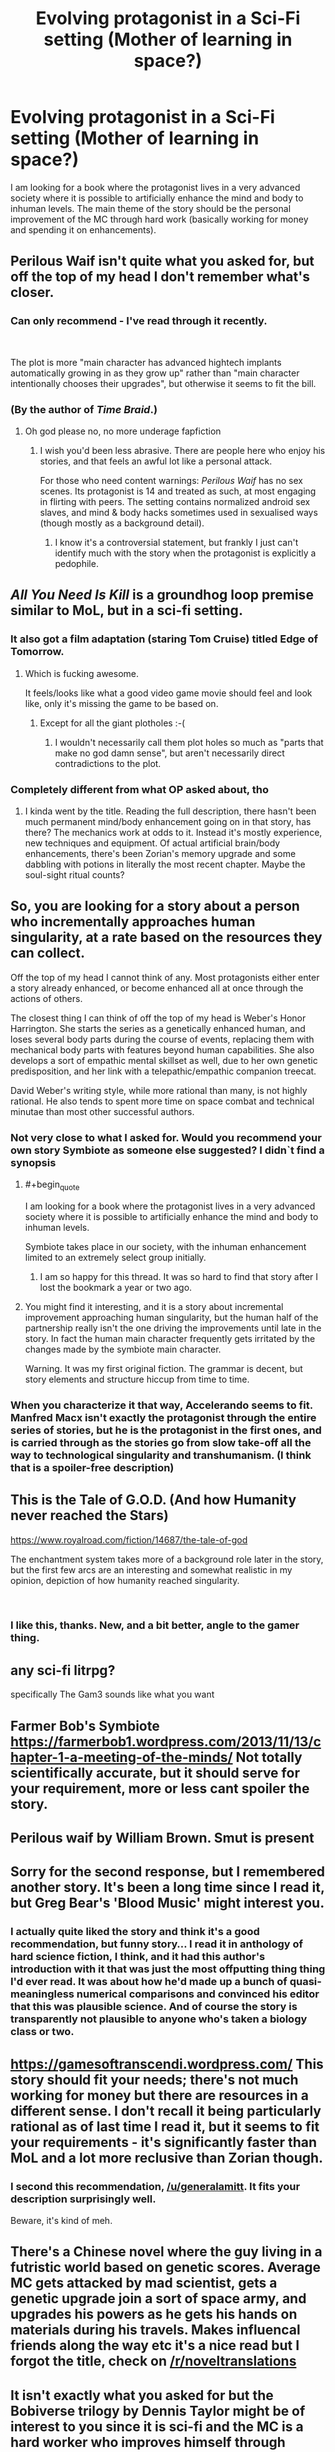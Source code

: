 #+TITLE: Evolving protagonist in a Sci-Fi setting (Mother of learning in space?)

* Evolving protagonist in a Sci-Fi setting (Mother of learning in space?)
:PROPERTIES:
:Author: generalamitt
:Score: 23
:DateUnix: 1537660031.0
:END:
I am looking for a book where the protagonist lives in a very advanced society where it is possible to artificially enhance the mind and body to inhuman levels. The main theme of the story should be the personal improvement of the MC through hard work (basically working for money and spending it on enhancements).


** Perilous Waif isn't quite what you asked for, but off the top of my head I don't remember what's closer.
:PROPERTIES:
:Author: EliezerYudkowsky
:Score: 21
:DateUnix: 1537715691.0
:END:

*** Can only recommend - I've read through it recently.

​

The plot is more "main character has advanced hightech implants automatically growing in as they grow up" rather than "main character intentionally chooses their upgrades", but otherwise it seems to fit the bill.
:PROPERTIES:
:Author: Kimundi
:Score: 6
:DateUnix: 1537731721.0
:END:


*** (By the author of /Time Braid/.)
:PROPERTIES:
:Author: Roxolan
:Score: 7
:DateUnix: 1537734569.0
:END:

**** Oh god please no, no more underage fapfiction
:PROPERTIES:
:Author: Ardvarkeating101
:Score: 3
:DateUnix: 1538149066.0
:END:

***** I wish you'd been less abrasive. There are people here who enjoy his stories, and that feels an awful lot like a personal attack.

For those who need content warnings: /Perilous Waif/ has no sex scenes. Its protagonist is 14 and treated as such, at most engaging in flirting with peers. The setting contains normalized android sex slaves, and mind & body hacks sometimes used in sexualised ways (though mostly as a background detail).
:PROPERTIES:
:Author: Roxolan
:Score: 4
:DateUnix: 1538153503.0
:END:

****** I know it's a controversial statement, but frankly I just can't identify much with the story when the protagonist is explicitly a pedophile.
:PROPERTIES:
:Author: Ardvarkeating101
:Score: 2
:DateUnix: 1538155529.0
:END:


** /All You Need Is Kill/ is a groundhog loop premise similar to MoL, but in a sci-fi setting.
:PROPERTIES:
:Author: GeeJo
:Score: 15
:DateUnix: 1537661971.0
:END:

*** It also got a film adaptation (staring Tom Cruise) titled Edge of Tomorrow.
:PROPERTIES:
:Author: Kuiper
:Score: 8
:DateUnix: 1537694582.0
:END:

**** Which is fucking awesome.

It feels/looks like what a good video game movie should feel and look like, only it's missing the game to be based on.
:PROPERTIES:
:Author: Hust91
:Score: 8
:DateUnix: 1537715479.0
:END:

***** Except for all the giant plotholes :-(
:PROPERTIES:
:Author: SvalbardCaretaker
:Score: 6
:DateUnix: 1537735466.0
:END:

****** I wouldn't necessarily call them plot holes so much as "parts that make no god damn sense", but aren't necessarily direct contradictions to the plot.
:PROPERTIES:
:Author: Hust91
:Score: 11
:DateUnix: 1537736945.0
:END:


*** Completely different from what OP asked about, tho
:PROPERTIES:
:Author: xland44
:Score: 8
:DateUnix: 1537663853.0
:END:

**** I kinda went by the title. Reading the full description, there hasn't been much permanent mind/body enhancement going on in that story, has there? The mechanics work at odds to it. Instead it's mostly experience, new techniques and equipment. Of actual artificial brain/body enhancements, there's been Zorian's memory upgrade and some dabbling with potions in literally the most recent chapter. Maybe the soul-sight ritual counts?
:PROPERTIES:
:Author: GeeJo
:Score: 8
:DateUnix: 1537664802.0
:END:


** So, you are looking for a story about a person who incrementally approaches human singularity, at a rate based on the resources they can collect.

Off the top of my head I cannot think of any. Most protagonists either enter a story already enhanced, or become enhanced all at once through the actions of others.

The closest thing I can think of off the top of my head is Weber's Honor Harrington. She starts the series as a genetically enhanced human, and loses several body parts during the course of events, replacing them with mechanical body parts with features beyond human capabilities. She also develops a sort of empathic mental skillset as well, due to her own genetic predisposition, and her link with a telepathic/empathic companion treecat.

David Weber's writing style, while more rational than many, is not highly rational. He also tends to spent more time on space combat and technical minutae than most other successful authors.
:PROPERTIES:
:Author: Farmerbob1
:Score: 13
:DateUnix: 1537668436.0
:END:

*** Not very close to what I asked for. Would you recommend your own story Symbiote as someone else suggested? I didn`t find a synopsis
:PROPERTIES:
:Author: generalamitt
:Score: 3
:DateUnix: 1537708541.0
:END:

**** #+begin_quote
  I am looking for a book where the protagonist lives in a very advanced society where it is possible to artificially enhance the mind and body to inhuman levels.
#+end_quote

Symbiote takes place in our society, with the inhuman enhancement limited to an extremely select group initially.
:PROPERTIES:
:Author: VirtueOrderDignity
:Score: 6
:DateUnix: 1537718050.0
:END:

***** I am so happy for this thread. It was so hard to find that story after I lost the bookmark a year or two ago.
:PROPERTIES:
:Author: Rouninscholar
:Score: 2
:DateUnix: 1537973121.0
:END:


**** You might find it interesting, and it is a story about incremental improvement approaching human singularity, but the human half of the partnership really isn't the one driving the improvements until late in the story. In fact the human main character frequently gets irritated by the changes made by the symbiote main character.

Warning. It was my first original fiction. The grammar is decent, but story elements and structure hiccup from time to time.
:PROPERTIES:
:Author: Farmerbob1
:Score: 2
:DateUnix: 1537751667.0
:END:


*** When you characterize it that way, Accelerando seems to fit. Manfred Macx isn't exactly the protagonist through the entire series of stories, but he is the protagonist in the first ones, and is carried through as the stories go from slow take-off all the way to technological singularity and transhumanism. (I think that is a spoiler-free description)
:PROPERTIES:
:Author: bugwug
:Score: 3
:DateUnix: 1538172055.0
:END:


** This is the Tale of G.O.D.   (And how Humanity never reached the Stars)

[[https://www.royalroad.com/fiction/14687/the-tale-of-god]]

The enchantment system takes more of a background role later in the story, but the first few arcs are an interesting and somewhat realistic in my opinion, depiction of how humanity reached singularity.

​
:PROPERTIES:
:Author: Vielfras8
:Score: 6
:DateUnix: 1537679663.0
:END:

*** I like this, thanks. New, and a bit better, angle to the gamer thing.
:PROPERTIES:
:Author: kaukamieli
:Score: 1
:DateUnix: 1537898830.0
:END:


** any sci-fi litrpg?

specifically The Gam3 sounds like what you want
:PROPERTIES:
:Author: rtsynk
:Score: 7
:DateUnix: 1537750961.0
:END:


** Farmer Bob's Symbiote [[https://farmerbob1.wordpress.com/2013/11/13/chapter-1-a-meeting-of-the-minds/]] Not totally scientifically accurate, but it should serve for your requirement, more or less cant spoiler the story.
:PROPERTIES:
:Author: rationalidurr
:Score: 4
:DateUnix: 1537700673.0
:END:


** Perilous waif by William Brown. Smut is present
:PROPERTIES:
:Author: hoja_nasredin
:Score: 3
:DateUnix: 1537718850.0
:END:


** Sorry for the second response, but I remembered another story. It's been a long time since I read it, but Greg Bear's 'Blood Music' might interest you.
:PROPERTIES:
:Author: Farmerbob1
:Score: 5
:DateUnix: 1537669447.0
:END:

*** I actually quite liked the story and think it's a good recommendation, but funny story... I read it in anthology of hard science fiction, I think, and it had this author's introduction with it that was just the most offputting thing thing I'd ever read. It was about how he'd made up a bunch of quasi-meaningless numerical comparisons and convinced his editor that this was plausible science. And of course the story is transparently not plausible to anyone who's taken a biology class or two.
:PROPERTIES:
:Author: Charlie___
:Score: 6
:DateUnix: 1537681261.0
:END:


** [[https://gamesoftranscendi.wordpress.com/]] This story should fit your needs; there's not much working for money but there are resources in a different sense. I don't recall it being particularly rational as of last time I read it, but it seems to fit your requirements - it's significantly faster than MoL and a lot more reclusive than Zorian though.
:PROPERTIES:
:Author: DarkwarriorJ
:Score: 2
:DateUnix: 1537721942.0
:END:

*** I second this recommendation, [[/u/generalamitt]]. It fits your description surprisingly well.

Beware, it's kind of meh.
:PROPERTIES:
:Score: 1
:DateUnix: 1538078620.0
:END:


** There's a Chinese novel where the guy living in a futristic world based on genetic scores. Average MC gets attacked by mad scientist, gets a genetic upgrade join a sort of space army, and upgrades his powers as he gets his hands on materials during his travels. Makes influencal friends along the way etc it's a nice read but I forgot the title, check on [[/r/noveltranslations]]
:PROPERTIES:
:Author: NotValkyrie
:Score: 1
:DateUnix: 1537716719.0
:END:


** It isn't exactly what you asked for but the *Bobiverse* trilogy by Dennis Taylor might be of interest to you since it is sci-fi and the MC is a hard worker who improves himself through technology although a bit different than you are requesting.

The main character is turned into an AI and placed into an interstellar probe that can self replicate and make copies. He continues to research new technologies while spreading through various star systems. He and his copies are effectively immortal except if they are destroyed by unnatural means and they try to save the human species over the course of generations. Pretty cool read.

[[https://www.amazon.com/Are-Legion-Bob-Bobiverse-Book-ebook/dp/B01LWAESYQ]]
:PROPERTIES:
:Author: Gilgilad7
:Score: 1
:DateUnix: 1538164723.0
:END:
